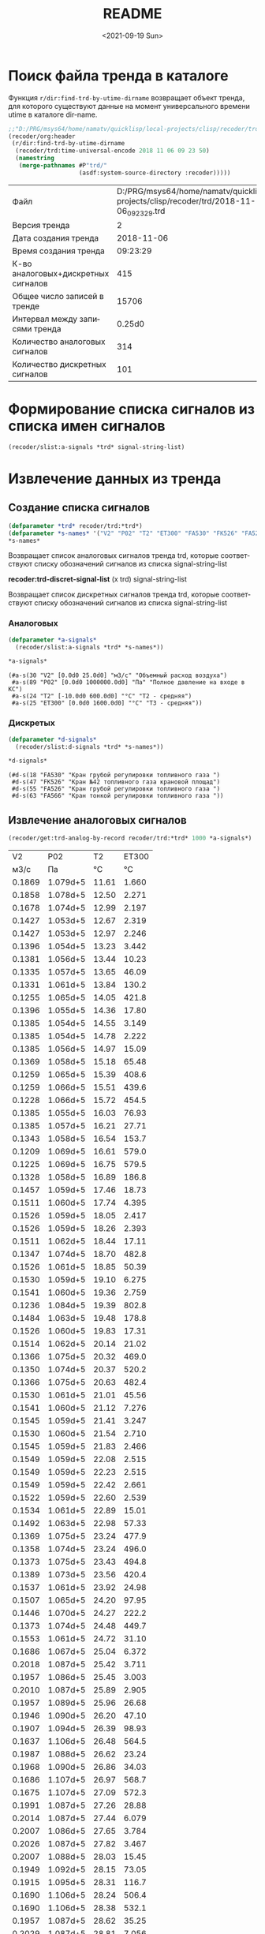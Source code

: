 #+options: ':nil *:t -:t ::t <:t H:3 \n:nil ^:t arch:headline
#+options: author:t broken-links:nil c:nil creator:nil
#+options: d:(not "LOGBOOK") date:t e:t email:nil f:t inline:t num:t
#+options: p:nil pri:nil prop:nil stat:t tags:t tasks:t tex:t
#+options: timestamp:t title:t toc:t todo:t |:t
#+title: README
#+date: <2021-09-19 Sun>
#+author:
#+email: mnasoft@gmail.com
#+language: ru
#+select_tags: export
#+exclude_tags: noexport
#+creator: Emacs 27.2 (Org mode 9.4.4)
#+options: html-link-use-abs-url:nil html-postamble:auto
#+options: html-preamble:t html-scripts:t html-style:t
#+options: html5-fancy:nil tex:t
#+html_doctype: xhtml-strict
#+html_container: div
#+description:
#+keywords:
#+html_link_home:
#+html_link_up:
#+html_mathjax:
#+html_equation_reference_format: \eqref{%s}
#+html_head:
#+html_head_extra:
#+subtitle:
#+infojs_opt:
#+creator: <a href="https://www.gnu.org/software/emacs/">Emacs</a> 27.2 (<a href="https://orgmode.org">Org</a> mode 9.4.4)
#+latex_header:

* Поиск файла тренда в каталоге
 Функция =r/dir:find-trd-by-utime-dirname= возвращает объект тренда,
для которого существуют данные на момент универсального времени utime
в каталоге dir-name.
#+name: recoder-dir-find-trd-by-utime-dirname   
#+BEGIN_SRC lisp :exports both
  ;;"D:/PRG/msys64/home/namatv/quicklisp/local-projects/clisp/recoder/trd/"
  (recoder/org:header
   (r/dir:find-trd-by-utime-dirname
    (recoder/trd:time-universal-encode 2018 11 06 09 23 50)
    (namestring
     (merge-pathnames #P"trd/"
                      (asdf:system-source-directory :recoder)))))
#+END_SRC

#+RESULTS: recoder-dir-find-trd-by-utime-dirname
| Файл                                | D:/PRG/msys64/home/namatv/quicklisp/local-projects/clisp/recoder/trd/2018-11-06_092329.trd |
| Версия тренда                       |                                                                                          2 |
| Дата создания тренда                |                                                                                 2018-11-06 |
| Время создания тренда               |                                                                                   09:23:29 |
| К-во аналоговых+дискретных сигналов |                                                                                        415 |
| Общее число записей в тренде        |                                                                                      15706 |
| Интервал между записями тренда      |                                                                                     0.25d0 |
| Количество аналоговых сигналов      |                                                                                        314 |
| Количество дискретных сигналов      |                                                                                        101 |

* Формирование списка сигналов из списка имен сигналов 
#+BEGIN_SRC lisp
  (recoder/slist:a-signals *trd* signal-string-list)
#+END_SRC

* Извлечение данных из тренда
** Создание списка сигналов
#+name: s-names
#+begin_src lisp :exports both
  (defparameter *trd* recoder/trd:*trd*)
  (defparameter *s-names* '("V2" "P02" "T2" "ET300" "FA530" "FK526" "FA526" "FA566" "KAZNA-SCHO"))
  ,*s-names*
#+end_src

 Возвращает список аналоговых сигналов тренда trd, которые
 соответствуют списку обозначений сигналов из списка
 signal-string-list

*recoder:trd-discret-signal-list* (x trd) signal-string-list

Возвращает список дискретных сигналов тренда trd, которые соответствуют списку обозначений сигналов из списка signal-string-list

*** Аналоговых
#+name: a-signals    
#+begin_src lisp :var s-names=s-names :exports both
  (defparameter *a-signals*
    (recoder/slist:a-signals *trd* *s-names*))

  ,*a-signals*
#+end_src

#+RESULTS: a-signals
: (#a-s(30 "V2" [0.0d0 25.0d0] "м3/с" "Объемный расход воздуха")
:  #a-s(89 "P02" [0.0d0 1000000.0d0] "Па" "Полное давление на входе в КС")
:  #a-s(24 "T2" [-10.0d0 600.0d0] "°C" "Т2 - средняя")
:  #a-s(25 "ET300" [0.0d0 1600.0d0] "°C" "Т3 - средняя"))

*** Дискретых
#+name: d-signals    
#+begin_src lisp :var s-names=s-names :exports both
  (defparameter *d-signals*
    (recoder/slist:d-signals *trd* *s-names*))

  ,*d-signals*
#+end_src

#+RESULTS: d-signals
: (#d-s(18 "FA530" "Кран грубой регулировки топливного газа ")
:  #d-s(47 "FK526" "Кран №42 топливного газа крановой площад")
:  #d-s(55 "FA526" "Кран грубой регулировки топливного газа ")
:  #d-s(63 "FA566" "Кран тонкой регулировки топливного газа "))

** Извлечение аналоговых сигналов
#+begin_src lisp :var a-signals=a-signals :exports both
  (recoder/get:trd-analog-by-record recoder/trd:*trd* 1000 *a-signals*)
#+end_src

#+RESULTS:
|     V2 |      P02 |    T2 | ET300 |
|   м3/с |       Па |    °C |    °C |
| 0.1869 | 1.079d+5 | 11.61 | 1.660 |
| 0.1858 | 1.078d+5 | 12.50 | 2.271 |
| 0.1678 | 1.074d+5 | 12.99 | 2.197 |
| 0.1427 | 1.053d+5 | 12.67 | 2.319 |
| 0.1427 | 1.053d+5 | 12.97 | 2.246 |
| 0.1396 | 1.054d+5 | 13.23 | 3.442 |
| 0.1381 | 1.056d+5 | 13.44 | 10.23 |
| 0.1335 | 1.057d+5 | 13.65 | 46.09 |
| 0.1331 | 1.061d+5 | 13.84 | 130.2 |
| 0.1255 | 1.065d+5 | 14.05 | 421.8 |
| 0.1396 | 1.055d+5 | 14.36 | 17.80 |
| 0.1385 | 1.054d+5 | 14.55 | 3.149 |
| 0.1385 | 1.054d+5 | 14.78 | 2.222 |
| 0.1385 | 1.056d+5 | 14.97 | 15.09 |
| 0.1369 | 1.058d+5 | 15.18 | 65.48 |
| 0.1259 | 1.065d+5 | 15.39 | 408.6 |
| 0.1259 | 1.066d+5 | 15.51 | 439.6 |
| 0.1228 | 1.066d+5 | 15.72 | 454.5 |
| 0.1385 | 1.055d+5 | 16.03 | 76.93 |
| 0.1385 | 1.057d+5 | 16.21 | 27.71 |
| 0.1343 | 1.058d+5 | 16.54 | 153.7 |
| 0.1209 | 1.069d+5 | 16.61 | 579.0 |
| 0.1225 | 1.069d+5 | 16.75 | 579.5 |
| 0.1328 | 1.058d+5 | 16.89 | 186.8 |
| 0.1457 | 1.059d+5 | 17.46 | 18.73 |
| 0.1511 | 1.060d+5 | 17.74 | 4.395 |
| 0.1526 | 1.059d+5 | 18.05 | 2.417 |
| 0.1526 | 1.059d+5 | 18.26 | 2.393 |
| 0.1511 | 1.062d+5 | 18.44 | 17.11 |
| 0.1347 | 1.074d+5 | 18.70 | 482.8 |
| 0.1526 | 1.061d+5 | 18.85 | 50.39 |
| 0.1530 | 1.059d+5 | 19.10 | 6.275 |
| 0.1541 | 1.060d+5 | 19.36 | 2.759 |
| 0.1236 | 1.084d+5 | 19.39 | 802.8 |
| 0.1484 | 1.063d+5 | 19.48 | 178.8 |
| 0.1526 | 1.060d+5 | 19.83 | 17.31 |
| 0.1514 | 1.062d+5 | 20.14 | 21.02 |
| 0.1366 | 1.075d+5 | 20.32 | 469.0 |
| 0.1350 | 1.074d+5 | 20.37 | 520.2 |
| 0.1366 | 1.075d+5 | 20.63 | 482.4 |
| 0.1530 | 1.061d+5 | 21.01 | 45.56 |
| 0.1541 | 1.060d+5 | 21.12 | 7.276 |
| 0.1545 | 1.059d+5 | 21.41 | 3.247 |
| 0.1530 | 1.060d+5 | 21.54 | 2.710 |
| 0.1545 | 1.059d+5 | 21.83 | 2.466 |
| 0.1549 | 1.059d+5 | 22.08 | 2.515 |
| 0.1549 | 1.059d+5 | 22.23 | 2.515 |
| 0.1549 | 1.059d+5 | 22.42 | 2.661 |
| 0.1522 | 1.059d+5 | 22.60 | 2.539 |
| 0.1534 | 1.061d+5 | 22.89 | 15.01 |
| 0.1492 | 1.063d+5 | 22.98 | 57.33 |
| 0.1369 | 1.075d+5 | 23.24 | 477.9 |
| 0.1358 | 1.074d+5 | 23.24 | 496.0 |
| 0.1373 | 1.075d+5 | 23.43 | 494.8 |
| 0.1389 | 1.073d+5 | 23.56 | 420.4 |
| 0.1537 | 1.061d+5 | 23.92 | 24.98 |
| 0.1507 | 1.065d+5 | 24.20 | 97.95 |
| 0.1446 | 1.070d+5 | 24.27 | 222.2 |
| 0.1373 | 1.074d+5 | 24.48 | 449.7 |
| 0.1553 | 1.061d+5 | 24.72 | 31.10 |
| 0.1686 | 1.067d+5 | 25.04 | 6.372 |
| 0.2018 | 1.087d+5 | 25.42 | 3.711 |
| 0.1957 | 1.086d+5 | 25.45 | 3.003 |
| 0.2010 | 1.087d+5 | 25.89 | 2.905 |
| 0.1957 | 1.089d+5 | 25.96 | 26.68 |
| 0.1946 | 1.090d+5 | 26.20 | 47.10 |
| 0.1907 | 1.094d+5 | 26.39 | 98.93 |
| 0.1637 | 1.106d+5 | 26.48 | 564.5 |
| 0.1987 | 1.088d+5 | 26.62 | 23.24 |
| 0.1968 | 1.090d+5 | 26.86 | 34.03 |
| 0.1686 | 1.107d+5 | 26.97 | 568.7 |
| 0.1675 | 1.107d+5 | 27.09 | 572.3 |
| 0.1991 | 1.087d+5 | 27.26 | 28.88 |
| 0.2014 | 1.087d+5 | 27.44 | 6.079 |
| 0.2007 | 1.086d+5 | 27.65 | 3.784 |
| 0.2026 | 1.087d+5 | 27.82 | 3.467 |
| 0.2007 | 1.088d+5 | 28.03 | 15.45 |
| 0.1949 | 1.092d+5 | 28.15 | 73.05 |
| 0.1915 | 1.095d+5 | 28.31 | 116.7 |
| 0.1690 | 1.106d+5 | 28.24 | 506.4 |
| 0.1690 | 1.106d+5 | 28.38 | 532.1 |
| 0.1957 | 1.087d+5 | 28.62 | 35.25 |
| 0.2029 | 1.087d+5 | 28.81 | 7.056 |
| 0.1991 | 1.085d+5 | 28.95 | 4.175 |
| 0.2022 | 1.086d+5 | 29.11 | 3.711 |
| 0.1953 | 1.092d+5 | 29.37 | 71.97 |
| 0.1644 | 1.106d+5 | 29.21 | 561.9 |
| 0.1637 | 1.105d+5 | 29.18 | 551.5 |
| 0.1709 | 1.105d+5 | 29.48 | 517.2 |
| 0.2033 | 1.088d+5 | 29.72 | 21.85 |
| 0.1984 | 1.087d+5 | 29.96 | 6.250 |
| 0.1968 | 1.091d+5 | 30.05 | 57.94 |
| 0.1946 | 1.091d+5 | 30.10 | 103.7 |
| 0.1923 | 1.093d+5 | 30.24 | 117.0 |
| 0.1820 | 1.097d+5 | 30.29 | 255.5 |
| 0.1682 | 1.107d+5 | 30.43 | 552.8 |
| 0.1671 | 1.106d+5 | 30.33 | 579.4 |
| 0.1686 | 1.107d+5 | 30.50 | 565.1 |
| 0.2502 | 1.126d+5 | 31.50 | 41.11 |
| 0.3681 | 1.261d+5 | 35.08 | 7.349 |
| 0.4974 | 1.576d+5 | 34.98 | 5.054 |

#+name: recoder-get-trd-analog-by-utime
#+begin_src lisp :var a-signals=a-signals :exports both
  (recoder/get:trd-analog-by-utime *trd* (+ (recoder/trd:<trd>-utime-start *trd*) 250) *a-signals*)
#+end_src

#+RESULTS: recoder-get-trd-analog-by-utime
| 0.13962005035477226d0 | 105607.69054703593d0 | 13.577172503242544d0 | 16.552986953536276d0 |

#+name: recoder-get-trd-analog-mid-by-utime 
#+begin_src lisp :var a-signals=a-signals :exports both
  (r/get:trd-analog-mid-by-utime *trd* (+ (r/trd:<trd>-utime-start *trd*) 250) *a-signals*)
#+end_src

#+RESULTS: recoder-get-trd-analog-mid-by-utime
| 0.13769450711542722d0 | 105569.90630233937d0 | 13.583377838813865d0 | 15.976341249859217d0 |

#+name: recoder-get-trd-analog-mid-by-snames
#+begin_src lisp :var a-signals=a-signals :exports both
  (r/get:trd-analog-mid-by-snames *trd* (+ (r/trd:<trd>-utime-start *trd*) 250) *s-names*)
#+end_src

#+RESULTS: recoder-get-trd-analog-mid-by-snames
| 0.13769450711542722d0 | 105569.90630233937d0 | 13.583377838813865d0 | 15.976341249859217d0 |
  
Возвращает список средних значений параметров, записанных в тренде trd
в момент времени utime для списка сигналов, определяемых их именами
snames.

Осреднение происходит в интервале записей от  n-before до n-after.

#+name: recoder-get-trd-analog-stddev-by-utime
#+begin_src lisp :var a-signals=a-signals :exports both
  (recoder/get:trd-analog-stddev-by-utime recoder/trd:*trd*
                                          (+ (recoder/trd:<trd>-utime-start recoder/trd:*trd*) 250)
                                          ,*a-signals*)
#+end_src

#+RESULTS: recoder-get-trd-analog-stddev-by-utime
| 0.0018668003573623427d0 | 39.08783871633869d0 | 0.03398802269302918d0 | 1.126388905374254d0 |

#+name: recoder-get-trd-analog-stddev-by-utime
#+begin_src lisp :var a-signals=a-signals :exports both
  (recoder/get:trd-analog-stddev-by-snames recoder/trd:*trd*
                                          (+ (recoder/trd:<trd>-utime-start recoder/trd:*trd*) 250)
                                          ,*s-names*)
#+end_src

*** Пример извлечения сигналов из тренда
    
#+name: make-table
#+begin_src lisp :var a-signals=a-signals :exports both
  (defparameter *utime*
    (loop :for ut :from (recoder/trd:<trd>-utime-start recoder/trd:*trd*) :to (recoder/trd:trd-utime-end recoder/trd:*trd*)
          :by (floor (- (recoder/trd:trd-utime-end recoder/trd:*trd*) (recoder/trd:<trd>-utime-start recoder/trd:*trd*))
                     100)
          :collect ut))

  (mnas-format:round-2d-list 
    (append
     (list (mapcar #'recoder/a-signal:<a-signal>-id *a-signals*))
     (list (mapcar #'recoder/a-signal:<a-signal>-units *a-signals*))
     (mapcar
      #'(lambda (ut)
          (r/get:trd-analog-by-utime  recoder/trd:*trd* ut *a-signals*))
      ,*utime*)))
#+end_src

#+RESULTS: make-table
|     V2 |      P02 |    T2 | ET300 |
|   м3/с |       Па |    °C |    °C |
| 0.1869 | 1.079d+5 | 11.61 | 1.660 |
| 0.1858 | 1.078d+5 | 12.50 | 2.271 |
| 0.1678 | 1.074d+5 | 12.99 | 2.197 |
| 0.1427 | 1.053d+5 | 12.67 | 2.319 |
| 0.1427 | 1.053d+5 | 12.97 | 2.246 |
| 0.1396 | 1.054d+5 | 13.23 | 3.442 |
| 0.1381 | 1.056d+5 | 13.44 | 10.23 |
| 0.1335 | 1.057d+5 | 13.65 | 46.09 |
| 0.1331 | 1.061d+5 | 13.84 | 130.2 |
| 0.1255 | 1.065d+5 | 14.05 | 421.8 |
| 0.1396 | 1.055d+5 | 14.36 | 17.80 |
| 0.1385 | 1.054d+5 | 14.55 | 3.149 |
| 0.1385 | 1.054d+5 | 14.78 | 2.222 |
| 0.1385 | 1.056d+5 | 14.97 | 15.09 |
| 0.1369 | 1.058d+5 | 15.18 | 65.48 |
| 0.1259 | 1.065d+5 | 15.39 | 408.6 |
| 0.1259 | 1.066d+5 | 15.51 | 439.6 |
| 0.1228 | 1.066d+5 | 15.72 | 454.5 |
| 0.1385 | 1.055d+5 | 16.03 | 76.93 |
| 0.1385 | 1.057d+5 | 16.21 | 27.71 |
| 0.1343 | 1.058d+5 | 16.54 | 153.7 |
| 0.1209 | 1.069d+5 | 16.61 | 579.0 |
| 0.1225 | 1.069d+5 | 16.75 | 579.5 |
| 0.1328 | 1.058d+5 | 16.89 | 186.8 |
| 0.1457 | 1.059d+5 | 17.46 | 18.73 |
| 0.1511 | 1.060d+5 | 17.74 | 4.395 |
| 0.1526 | 1.059d+5 | 18.05 | 2.417 |
| 0.1526 | 1.059d+5 | 18.26 | 2.393 |
| 0.1511 | 1.062d+5 | 18.44 | 17.11 |
| 0.1347 | 1.074d+5 | 18.70 | 482.8 |
| 0.1526 | 1.061d+5 | 18.85 | 50.39 |
| 0.1530 | 1.059d+5 | 19.10 | 6.275 |
| 0.1541 | 1.060d+5 | 19.36 | 2.759 |
| 0.1236 | 1.084d+5 | 19.39 | 802.8 |
| 0.1484 | 1.063d+5 | 19.48 | 178.8 |
| 0.1526 | 1.060d+5 | 19.83 | 17.31 |
| 0.1514 | 1.062d+5 | 20.14 | 21.02 |
| 0.1366 | 1.075d+5 | 20.32 | 469.0 |
| 0.1350 | 1.074d+5 | 20.37 | 520.2 |
| 0.1366 | 1.075d+5 | 20.63 | 482.4 |
| 0.1530 | 1.061d+5 | 21.01 | 45.56 |
| 0.1541 | 1.060d+5 | 21.12 | 7.276 |
| 0.1545 | 1.059d+5 | 21.41 | 3.247 |
| 0.1530 | 1.060d+5 | 21.54 | 2.710 |
| 0.1545 | 1.059d+5 | 21.83 | 2.466 |
| 0.1549 | 1.059d+5 | 22.08 | 2.515 |
| 0.1549 | 1.059d+5 | 22.23 | 2.515 |
| 0.1549 | 1.059d+5 | 22.42 | 2.661 |
| 0.1522 | 1.059d+5 | 22.60 | 2.539 |
| 0.1534 | 1.061d+5 | 22.89 | 15.01 |
| 0.1492 | 1.063d+5 | 22.98 | 57.33 |
| 0.1369 | 1.075d+5 | 23.24 | 477.9 |
| 0.1358 | 1.074d+5 | 23.24 | 496.0 |
| 0.1373 | 1.075d+5 | 23.43 | 494.8 |
| 0.1389 | 1.073d+5 | 23.56 | 420.4 |
| 0.1537 | 1.061d+5 | 23.92 | 24.98 |
| 0.1507 | 1.065d+5 | 24.20 | 97.95 |
| 0.1446 | 1.070d+5 | 24.27 | 222.2 |
| 0.1373 | 1.074d+5 | 24.48 | 449.7 |
| 0.1553 | 1.061d+5 | 24.72 | 31.10 |
| 0.1686 | 1.067d+5 | 25.04 | 6.372 |
| 0.2018 | 1.087d+5 | 25.42 | 3.711 |
| 0.1957 | 1.086d+5 | 25.45 | 3.003 |
| 0.2010 | 1.087d+5 | 25.89 | 2.905 |
| 0.1957 | 1.089d+5 | 25.96 | 26.68 |
| 0.1946 | 1.090d+5 | 26.20 | 47.10 |
| 0.1907 | 1.094d+5 | 26.39 | 98.93 |
| 0.1637 | 1.106d+5 | 26.48 | 564.5 |
| 0.1987 | 1.088d+5 | 26.62 | 23.24 |
| 0.1968 | 1.090d+5 | 26.86 | 34.03 |
| 0.1686 | 1.107d+5 | 26.97 | 568.7 |
| 0.1675 | 1.107d+5 | 27.09 | 572.3 |
| 0.1991 | 1.087d+5 | 27.26 | 28.88 |
| 0.2014 | 1.087d+5 | 27.44 | 6.079 |
| 0.2007 | 1.086d+5 | 27.65 | 3.784 |
| 0.2026 | 1.087d+5 | 27.82 | 3.467 |
| 0.2007 | 1.088d+5 | 28.03 | 15.45 |
| 0.1949 | 1.092d+5 | 28.15 | 73.05 |
| 0.1915 | 1.095d+5 | 28.31 | 116.7 |
| 0.1690 | 1.106d+5 | 28.24 | 506.4 |
| 0.1690 | 1.106d+5 | 28.38 | 532.1 |
| 0.1957 | 1.087d+5 | 28.62 | 35.25 |
| 0.2029 | 1.087d+5 | 28.81 | 7.056 |
| 0.1991 | 1.085d+5 | 28.95 | 4.175 |
| 0.2022 | 1.086d+5 | 29.11 | 3.711 |
| 0.1953 | 1.092d+5 | 29.37 | 71.97 |
| 0.1644 | 1.106d+5 | 29.21 | 561.9 |
| 0.1637 | 1.105d+5 | 29.18 | 551.5 |
| 0.1709 | 1.105d+5 | 29.48 | 517.2 |
| 0.2033 | 1.088d+5 | 29.72 | 21.85 |
| 0.1984 | 1.087d+5 | 29.96 | 6.250 |
| 0.1968 | 1.091d+5 | 30.05 | 57.94 |
| 0.1946 | 1.091d+5 | 30.10 | 103.7 |
| 0.1923 | 1.093d+5 | 30.24 | 117.0 |
| 0.1820 | 1.097d+5 | 30.29 | 255.5 |
| 0.1682 | 1.107d+5 | 30.43 | 552.8 |
| 0.1671 | 1.106d+5 | 30.33 | 579.4 |
| 0.1686 | 1.107d+5 | 30.50 | 565.1 |
| 0.2502 | 1.126d+5 | 31.50 | 41.11 |
| 0.3681 | 1.261d+5 | 35.08 | 7.349 |
| 0.4974 | 1.576d+5 | 34.98 | 5.054 |

** Извлечение дискретных сигналов
*recoder:trd-discret-by-rec-number*       (trd trd) rec-number d-signal-list

Извлечение дискретных сигналов, заданных списком d-signal-list, из записи с номером rec-number тренда trd в виде 0 или 1.

*recoder:trd-discret-by-rec-number-t-nil* (trd trd) rec-number d-signal-list

Извлечение дискретных сигналов, заданных списком d-signal-list, из записи с номером rec-number тренда trd в виде NIL или T.

*recoder:trd-discret-by-utime*            (trd trd) utime      d-signal-list

Извлечение дискретных сигналов, заданных списком d-signal-list, из записи соответствующей времени utime тренда trd в виде 0 или 1.

*recoder:trd-discret-by-utime-t-nil*      (trd trd) utime      d-signal-list

Извлечение дискретных сигналов, заданных списком d-signal-list, из записи соответствующей времени utime тренда trd в виде NIL или T.

* Примеры использования  

#+BEGIN_SRC lisp
  (recoder:trd-record-number-by-utime)

  (recoder:trd-analog-by-utime)

  (let ((d-s-l (recoder:trd-discret-signal-list ot-234pm::*trd* '("PH016" "PH017"))))
    (mapcar #'(lambda (ut)
		(recoder:trd-discret-by-utime-t-nil ot-234pm::*trd* ut d-s-l))
	    ot-234pm::*utimes*))
#+END_SRC

** ORG
#+name:recoder-org-header
#+begin_src lisp
  (recoder/org:header recoder/trd:*trd*)
#+end_src

#+RESULTS: recoder-org-header
| Файл                                | D:/PRG/msys64/home/namatv/quicklisp/local-projects/clisp/recoder/trd/2018-11-06_092329.trd |
| Версия тренда                       |                                                                                          2 |
| Дата создания тренда                |                                                                                 2018-11-06 |
| Время создания тренда               |                                                                                   09:23:29 |
| К-во аналоговых+дискретных сигналов |                                                                                        415 |
| Общее число записей в тренде        |                                                                                      15706 |
| Интервал между записями тренда      |                                                                                     0.25d0 |
| Количество аналоговых сигналов      |                                                                                        314 |
| Количество дискретных сигналов      |                                                                                        101 |

   
   
#+name:recoder-org-analog-signals
#+begin_src lisp
  (recoder/org:analog-signals  recoder/trd:*trd*)
#+end_src

#+RESULTS: recoder-org-analog-signals
| Файл                                | D:/PRG/msys64/home/namatv/quicklisp/local-projects/clisp/recoder/trd/2018-11-06_092329.trd |
| Версия тренда                       |                                                                                          2 |
| Дата создания тренда                |                                                                                 2018-11-06 |
| Время создания тренда               |                                                                                   09:23:29 |
| К-во аналоговых+дискретных сигналов |                                                                                        415 |
| Общее число записей в тренде        |                                                                                      15706 |
| Интервал между записями тренда      |                                                                                     0.25d0 |
| Количество аналоговых сигналов      |                                                                                        314 |
| Количество дискретных сигналов      |                                                                                        101 |

#+name:recoder-org-discret-signals
#+begin_src lisp
  (recoder/org:discret-signals recoder/trd:*trd*)
#+end_src

#+RESULTS: recoder-org-discret-signals
|   0 | FH020 | Дроссельный кран рабочего насоса ДТ - от |
|   1 | FH021 | Дроссельный кран рабочего насоса ДТ - за |
|   2 | FA010 | Кран регулировки подачи ДТ 1-го канала - |
|   3 | FA011 | Кран регулировки подачи ДТ 1-го канала - |
|   4 | FA020 | Кран регулировки подачи ДТ 2-го канала - |
|   5 | FA021 | Кран регулировки подачи ДТ 2-го канала - |
|   6 | FK510 | Кран №41 топливного газа крановой площад |
|   7 | FK511 | Кран №41 топливного газа крановой площад |
|   8 | FK520 | Кран №42 топливного газа крановой площад |
|   9 | FK521 | Кран №42 топливного газа крановой площад |
|  10 | FK530 | Кран №43 топливного газа крановой площад |
|  11 | FK531 | Кран №43 топливного газа крановой площад |
|  12 | FK540 | Кран №46 топливного газа крановой площад |
|  13 | FK541 | Кран №46 топливного газа крановой площад |
|  14 | FA510 | Кран грубой регулировки топливного газа  |
|  15 | FA511 | Кран грубой регулировки топливного газа  |
|  16 | FA520 | Кран грубой регулировки топливного газа  |
|  17 | FA521 | Кран грубой регулировки топливного газа  |
|  18 | FA530 | Кран грубой регулировки топливного газа  |
|  19 | FA531 | Кран грубой регулировки топливного газа  |
|  20 | FA540 | Кран грубой регулировки топливного газа  |
|  21 | FA541 | Кран грубой регулировки топливного газа  |
|  22 | FA550 | Кран тонкой регулировки топливного газа  |
|  23 | FA551 | Кран тонкой регулировки топливного газа  |
|  24 | FA560 | Кран тонкой регулировки топливного газа  |
|  25 | FA561 | Кран тонкой регулировки топливного газа  |
|  26 | FA570 | Кран тонкой регулировки топливного газа  |
|  27 | FA571 | Кран тонкой регулировки топливного газа  |
|  28 | FA580 | Кран тонкой регулировки топливного газа  |
|  29 | FA581 | Кран тонкой регулировки топливного газа  |
|  30 | NJ010 | Загазованность бокса 9  - порог 0.5%     |
|  31 | NJ020 | Загазованность бокса 9 - порог 1%        |
|  32 | PH030 | Задвижка технологического воздуха левой  |
|  33 | PH031 | Задвижка технологического воздуха левой  |
|  34 | PH040 | Задвижка технологического воздуха правой |
|  35 | PH041 | Задвижка технологического воздуха правой |
|  36 | FH026 | Дроссельный кран рабочего насоса ДТ - от |
|  37 | FH027 | Дроссельный кран рабочего насоса ДТ - за |
|  38 | FA016 | Кран регулировки подачи жидкого топлива  |
|  39 | FA017 | Кран регулировки подачи жидкого топлива  |
|  40 | FA026 | Кран регулировки подачи жидкого топлива  |
|  41 | FA027 | Кран регулировки подачи жидкого топлива  |
|  42 | FR017 | Агрегат зажигания - отключить            |
|  43 | FR016 | Агрегат зажигания - включить             |
|  44 | FR018 | Клапан пускового газа                    |
|  45 | FK516 | Кран №41 топливного газа крановой площад |
|  46 | FK517 | Кран №41 топливного газа крановой площад |
|  47 | FK526 | Кран №42 топливного газа крановой площад |
|  48 | FK527 | Кран №42 топливного газа крановой площад |
|  49 | FK536 | Кран №43 топливного газа крановой площад |
|  50 | FK537 | Кран №43 топливного газа крановой площад |
|  51 | FK546 | Кран №46 топливного газа крановой площад |
|  52 | FK547 | Кран №46 топливного газа крановой площад |
|  53 | FA516 | Кран грубой регулировки топливного газа  |
|  54 | FA517 | Кран грубой регулировки топливного газа  |
|  55 | FA526 | Кран грубой регулировки топливного газа  |
|  56 | FA527 | Кран грубой регулировки топливного газа  |
|  57 | FA536 | Кран грубой регулировки топливного газа  |
|  58 | FA537 | Кран грубой регулировки топливного газа  |
|  59 | FA546 | Кран грубой регулировки топливного газа  |
|  60 | FA547 | Кран грубой регулировки топливного газа  |
|  61 | FA556 | Кран тонкой регулировки топливного газа  |
|  62 | FA557 | Кран тонкой регулировки топливного газа  |
|  63 | FA566 | Кран тонкой регулировки топливного газа  |
|  64 | FA567 | Кран тонкой регулировки топливного газа  |
|  65 | FA576 | Кран тонкой регулировки топливного газа  |
|  66 | FA577 | Кран тонкой регулировки топливного газа  |
|  67 | FA586 | Кран тонкой регулировки топливного газа  |
|  68 | FA587 | Кран тонкой регулировки топливного газа  |
|  69 | FR010 | Агрегат зажигания - включен              |
|  70 | FR011 | Агрегат зажигания - отключен             |
|  71 | PH036 | Задвижка технологического воздуха левой  |
|  72 | PH037 | Задвижка технологического воздуха левой  |
|  73 | PH046 | Задвижка технологического воздуха правой |
|  74 | PH047 | Задвижка технологического воздуха правой |
|  75 | PM016 | Аварийная вентиляция - включить          |
|  76 | NJ030 | Загазованность бокса 9 - отказ           |
|  77 | FH036 | Клапан слива 1-го канала                 |
|  78 | FH046 | Клапан слива 2 -го канала                |
|  79 | GAS   | Газообразное топливо                     |
|  80 | OIL   | Жидкое топливо                           |
|  81 | FM010 | Топливный насос - включен                |
|  82 | FM011 | Топливный насос - отключен               |
|  83 | VM010 | Насос воды - включен                     |
|  84 | VM011 | Насос воды - отключен                    |
|  85 | PH010 | Кран регулировки подачи техн. воздуха -  |
|  86 | PH011 | Кран регулировки подачи техн. воздуха -  |
|  87 | VH010 | Кран регулировки подачи питьевой воды -  |
|  88 | VH011 | Кран регулировки подачи питьевой воды -  |
|  89 | FM016 | Рабочий насос ДТ - включить              |
|  90 | FM017 | Рабочий насос ДТ - отключить             |
|  91 | VM016 | Насос воды - включить                    |
|  92 | VM017 | Насос воды - отключить                   |
|  93 | PH016 | Кран регулировки подачи технического воз |
|  94 | PH017 | Кран регулировки подачи технического воз |
|  95 | VH016 | Кран регулировки подачи воды - открыть   |
|  96 | VH017 | Кран регулировки подачи воды - закрыть   |
|  97 | VH026 | Кран перепуска воды - открыть            |
|  98 | VH027 | Кран перепуска воды - закрыть            |
|  99 | FH010 | Кран подачи ДТ - открыт                  |
| 100 | FH011 | Кран подачи ДТ - закрыт                  |



